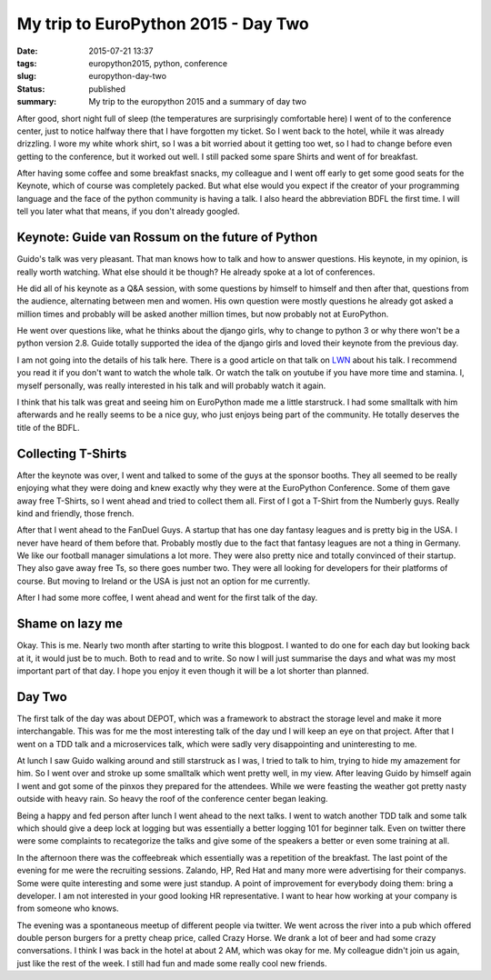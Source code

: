 My trip to EuroPython 2015 - Day Two
####################################

:date: 2015-07-21 13:37
:tags: europython2015, python, conference
:slug: europython-day-two
:status: published
:summary: My trip to the europython 2015 and a summary of day two

After good, short night full of sleep (the temperatures are surprisingly comfortable here) I went of to the conference
center, just to notice halfway there that I have forgotten my ticket. So I went back to the hotel, while it was already
drizzling. I wore my white whork shirt, so I was a bit worried about it getting too wet, so I had to change before even
getting to the conference, but it worked out well. I still packed some spare Shirts and went of for breakfast.

After having some coffee and some breakfast snacks, my colleague and I went off early to get some good seats for the
Keynote, which of course was completely packed. But what else would you expect if the creator of your programming
language and the face of the python community is having a talk. I also heard the abbreviation BDFL the first time. I will
tell you later what that means, if you don't already googled.

Keynote: Guide van Rossum on the future of Python
=================================================
Guido's talk was very pleasant. That man knows how to talk and how to answer questions. His keynote, in my opinion, is
really worth watching. What else should it be though? He already spoke at a lot of conferences.

He did all of his keynote as a Q&A session, with some questions by himself to himself and then after that, questions from the
audience, alternating between men and women. His own question were mostly questions he already got asked a million times
and probably will be asked another million times, but now probably not at EuroPython.

He went over questions like, what he thinks about the django girls, why to change to python 3 or why there won't be a
python version 2.8. Guide totally supported the idea of the django girls and loved their keynote from the previous day.

I am not going into the details of his talk here. There is a good article on that talk on
`LWN <https://lwn.net/Articles/651967/>`_ about his talk. I recommend you read it if you don't want to watch the whole talk.
Or watch the talk on youtube if you have more time and stamina. I, myself personally, was really interested in his talk
and will probably watch it again.

I think that his talk was great and seeing him on EuroPython made me a little starstruck. I had some smalltalk with him afterwards
and he really seems to be a nice guy, who just enjoys being part of the community. He totally deserves the title of the BDFL.

Collecting T-Shirts
===================
After the keynote was over, I went and talked to some of the guys at the sponsor booths. They all seemed to be really
enjoying what they were doing and knew exactly why they were at the EuroPython Conference. Some of them gave away free
T-Shirts, so I went ahead and tried to collect them all. First of I got a T-Shirt from the Numberly guys. Really kind and
friendly, those french.

After that I went ahead to the FanDuel Guys. A startup that has one day fantasy leagues and is pretty big in the USA. I
never have heard of them before that. Probably mostly due to the fact that fantasy leagues are not a thing in Germany. We
like our football manager simulations a lot more. They were also pretty nice and totally convinced of their startup. They
also gave away free Ts, so there goes number two. They were all looking for developers for their platforms of course. But
moving to Ireland or the USA is just not an option for me currently.

After I had some more coffee, I went ahead and went for the first talk of the day.

Shame on lazy me
================

Okay. This is me. Nearly two month after starting to write this blogpost. I wanted to do one for each day but looking back
at it, it would just be to much. Both to read and to write. So now I will just summarise the days and what was my most important
part of that day. I hope you enjoy it even though it will be a lot shorter than planned.

Day Two
=======
The first talk of the day was about DEPOT, which was a framework to abstract the storage level and make it more interchangable.
This was for me the most interesting talk of the day und I will keep an eye on that project. After that I went on a TDD talk
and a microservices talk, which were sadly very disappointing and uninteresting to me.

At lunch I saw Guido walking around and still starstruck as I was, I tried to talk to him, trying to hide my amazement for
him. So I went over and stroke up some smalltalk which went pretty well, in my view. After leaving Guido by himself again I
went and got some of the pinxos they prepared for the attendees. While we were feasting the weather got pretty nasty outside
with heavy rain. So heavy the roof of the conference center began leaking.

Being a happy and fed person after lunch I went ahead to the next talks. I went to watch another TDD talk and some talk
which should give a deep lock at logging but was essentially a better logging 101 for beginner talk. Even on twitter there
were some complaints to recategorize the talks and give some of the speakers a better or even some training at all.

In the afternoon there was the coffeebreak which essentially was a repetition of the breakfast. The last point of the evening
for me were the recruiting sessions. Zalando, HP, Red Hat and many more were advertising for their companys. Some were quite
interesting and some were just standup. A point of improvement for everybody doing them: bring a developer. I am not
interested in your good looking HR representative. I want to hear how working at your company is from someone who knows.

The evening was a spontaneous meetup of different people via twitter. We went across the river into a pub which offered
double person burgers for a pretty cheap price, called Crazy Horse. We drank a lot of beer and had some crazy conversations.
I think I was back in the hotel at about 2 AM, which was okay for me. My colleague didn't join us again, just like the rest
of the week. I still had fun and made some really cool new friends.
